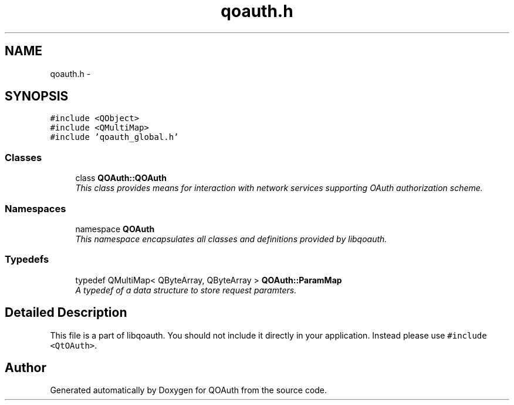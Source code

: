 .TH "qoauth.h" 3 "31 Jul 2009" "Version 0.1.0" "QOAuth" \" -*- nroff -*-
.ad l
.nh
.SH NAME
qoauth.h \- 
.SH SYNOPSIS
.br
.PP
\fC#include <QObject>\fP
.br
\fC#include <QMultiMap>\fP
.br
\fC#include 'qoauth_global.h'\fP
.br

.SS "Classes"

.in +1c
.ti -1c
.RI "class \fBQOAuth::QOAuth\fP"
.br
.RI "\fIThis class provides means for interaction with network services supporting OAuth authorization scheme. \fP"
.in -1c
.SS "Namespaces"

.in +1c
.ti -1c
.RI "namespace \fBQOAuth\fP"
.br
.RI "\fIThis namespace encapsulates all classes and definitions provided by libqoauth. \fP"
.PP

.in -1c
.SS "Typedefs"

.in +1c
.ti -1c
.RI "typedef QMultiMap< QByteArray, QByteArray > \fBQOAuth::ParamMap\fP"
.br
.RI "\fIA typedef of a data structure to store request paramters. \fP"
.in -1c
.SH "Detailed Description"
.PP 
This file is a part of libqoauth. You should not include it directly in your application. Instead please use \fC#include <QtOAuth>\fP. 
.SH "Author"
.PP 
Generated automatically by Doxygen for QOAuth from the source code.
